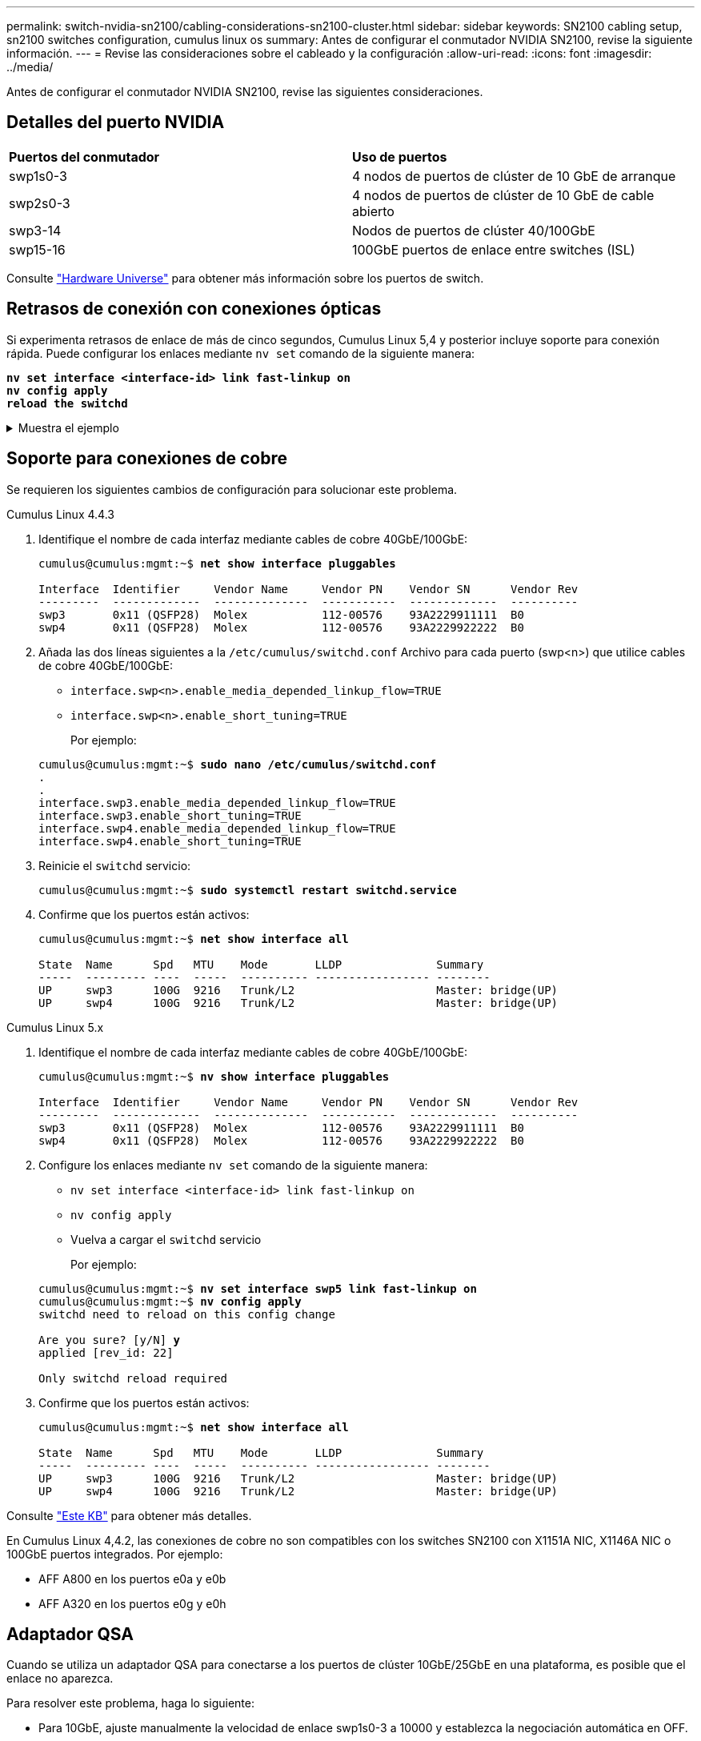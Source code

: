 ---
permalink: switch-nvidia-sn2100/cabling-considerations-sn2100-cluster.html 
sidebar: sidebar 
keywords: SN2100 cabling setup, sn2100 switches configuration, cumulus linux os 
summary: Antes de configurar el conmutador NVIDIA SN2100, revise la siguiente información. 
---
= Revise las consideraciones sobre el cableado y la configuración
:allow-uri-read: 
:icons: font
:imagesdir: ../media/


[role="lead"]
Antes de configurar el conmutador NVIDIA SN2100, revise las siguientes consideraciones.



== Detalles del puerto NVIDIA

|===


| *Puertos del conmutador* | *Uso de puertos* 


 a| 
swp1s0-3
 a| 
4 nodos de puertos de clúster de 10 GbE de arranque



 a| 
swp2s0-3
 a| 
4 nodos de puertos de clúster de 10 GbE de cable abierto



 a| 
swp3-14
 a| 
Nodos de puertos de clúster 40/100GbE



 a| 
swp15-16
 a| 
100GbE puertos de enlace entre switches (ISL)

|===
Consulte https://hwu.netapp.com/Switch/Index["Hardware Universe"^] para obtener más información sobre los puertos de switch.



== Retrasos de conexión con conexiones ópticas

Si experimenta retrasos de enlace de más de cinco segundos, Cumulus Linux 5,4 y posterior incluye soporte para conexión rápida. Puede configurar los enlaces mediante `nv set` comando de la siguiente manera:

[listing, subs="+quotes"]
----
*nv set interface <interface-id> link fast-linkup on*
*nv config apply*
*reload the switchd*
----
.Muestra el ejemplo
[%collapsible]
====
[listing, subs="+quotes"]
----
cumulus@cumulus-cs13:mgmt:~$ *nv set interface swp5 link fast-linkup on*
cumulus@cumulus-cs13:mgmt:~$ *nv config apply*
*switchd need to reload on this config change*

Are you sure? [y/N] *y*
applied [rev_id: 22]

Only switchd reload required
----
====


== Soporte para conexiones de cobre

Se requieren los siguientes cambios de configuración para solucionar este problema.

[role="tabbed-block"]
====
.Cumulus Linux 4.4.3
--
. Identifique el nombre de cada interfaz mediante cables de cobre 40GbE/100GbE:
+
[listing, subs="+quotes"]
----
cumulus@cumulus:mgmt:~$ *net show interface pluggables*

Interface  Identifier     Vendor Name     Vendor PN    Vendor SN      Vendor Rev
---------  -------------  --------------  -----------  -------------  ----------
swp3       0x11 (QSFP28)  Molex           112-00576    93A2229911111  B0
swp4       0x11 (QSFP28)  Molex           112-00576    93A2229922222  B0
----
. Añada las dos líneas siguientes a la `/etc/cumulus/switchd.conf` Archivo para cada puerto (swp<n>) que utilice cables de cobre 40GbE/100GbE:
+
** `interface.swp<n>.enable_media_depended_linkup_flow=TRUE`
** `interface.swp<n>.enable_short_tuning=TRUE`
+
Por ejemplo:

+
[listing, subs="+quotes"]
----
cumulus@cumulus:mgmt:~$ *sudo nano /etc/cumulus/switchd.conf*
.
.
interface.swp3.enable_media_depended_linkup_flow=TRUE
interface.swp3.enable_short_tuning=TRUE
interface.swp4.enable_media_depended_linkup_flow=TRUE
interface.swp4.enable_short_tuning=TRUE
----


. Reinicie el `switchd` servicio:
+
[listing, subs="+quotes"]
----
cumulus@cumulus:mgmt:~$ *sudo systemctl restart switchd.service*
----
. Confirme que los puertos están activos:
+
[listing, subs="+quotes"]
----
cumulus@cumulus:mgmt:~$ *net show interface all*

State  Name      Spd   MTU    Mode       LLDP              Summary
-----  --------- ----  -----  ---------- ----------------- --------
UP     swp3      100G  9216   Trunk/L2                     Master: bridge(UP)
UP     swp4      100G  9216   Trunk/L2                     Master: bridge(UP)
----


--
.Cumulus Linux 5.x
--
. Identifique el nombre de cada interfaz mediante cables de cobre 40GbE/100GbE:
+
[listing, subs="+quotes"]
----
cumulus@cumulus:mgmt:~$ *nv show interface pluggables*

Interface  Identifier     Vendor Name     Vendor PN    Vendor SN      Vendor Rev
---------  -------------  --------------  -----------  -------------  ----------
swp3       0x11 (QSFP28)  Molex           112-00576    93A2229911111  B0
swp4       0x11 (QSFP28)  Molex           112-00576    93A2229922222  B0
----
. Configure los enlaces mediante `nv set` comando de la siguiente manera:
+
** `nv set interface <interface-id> link fast-linkup on`
** `nv config apply`
** Vuelva a cargar el `switchd` servicio
+
Por ejemplo:

+
[listing, subs="+quotes"]
----
cumulus@cumulus:mgmt:~$ *nv set interface swp5 link fast-linkup on*
cumulus@cumulus:mgmt:~$ *nv config apply*
switchd need to reload on this config change

Are you sure? [y/N] *y*
applied [rev_id: 22]

Only switchd reload required
----


. Confirme que los puertos están activos:
+
[listing, subs="+quotes"]
----
cumulus@cumulus:mgmt:~$ *net show interface all*

State  Name      Spd   MTU    Mode       LLDP              Summary
-----  --------- ----  -----  ---------- ----------------- --------
UP     swp3      100G  9216   Trunk/L2                     Master: bridge(UP)
UP     swp4      100G  9216   Trunk/L2                     Master: bridge(UP)
----


--
====
Consulte https://kb.netapp.com/Advice_and_Troubleshooting/Data_Storage_Systems/Fabric_Interconnect_and_Management_Switches/NVIDIA_SN2100_switch_fails_to_connect_using_40_100GbE_copper_cable["Este KB"^] para obtener más detalles.

En Cumulus Linux 4,4.2, las conexiones de cobre no son compatibles con los switches SN2100 con X1151A NIC, X1146A NIC o 100GbE puertos integrados. Por ejemplo:

* AFF A800 en los puertos e0a y e0b
* AFF A320 en los puertos e0g y e0h




== Adaptador QSA

Cuando se utiliza un adaptador QSA para conectarse a los puertos de clúster 10GbE/25GbE en una plataforma, es posible que el enlace no aparezca.

Para resolver este problema, haga lo siguiente:

* Para 10GbE, ajuste manualmente la velocidad de enlace swp1s0-3 a 10000 y establezca la negociación automática en OFF.
* Para 25GbE, ajuste manualmente la velocidad de enlace swp2s0-3 a 25000 y establezca la negociación automática en OFF.



NOTE: Cuando utilice adaptadores QSA de 10GbE/25GbE, insértelos en puertos 40GbE/100GbE que no sean separables (swp3-swp14). No inserte el adaptador QSA en un puerto configurado para la desconexión.



== Configuración de la velocidad de la interfaz en los puertos de arranque

Dependiendo del transceptor en el puerto del switch, es posible que necesite configurar la velocidad en la interfaz del switch a una velocidad fija. Si utiliza puertos de desconexión 10GbE y 25GbE, verifique que la negociación automática esté desactivada y establezca la velocidad de la interfaz en el switch.

[role="tabbed-block"]
====
.Cumulus Linux 4.4.3
--
Por ejemplo:

[listing, subs="+quotes"]
----
cumulus@cumulus:mgmt:~$ *net add int swp1s3 link autoneg off && net com*
--- /etc/network/interfaces     2019-11-17 00:17:13.470687027 +0000
+++ /run/nclu/ifupdown2/interfaces.tmp  2019-11-24 00:09:19.435226258 +0000
@@ -37,21 +37,21 @@
     alias 10G Intra-Cluster Node
     link-autoneg off
     link-speed 10000  *<---- port speed set*
     mstpctl-bpduguard yes
     mstpctl-portadminedge yes
     mtu 9216

auto swp1s3
iface swp1s3
     alias 10G Intra-Cluster Node
-    link-autoneg off
+    link-autoneg on
     link-speed 10000 *<---- port speed set*
     mstpctl-bpduguard yes
     mstpctl-portadminedge yes
     mtu 9216

auto swp2s0
iface swp2s0
     alias 25G Intra-Cluster Node
     link-autoneg off
     link-speed 25000 *<---- port speed set*
----
Compruebe el estado de la interfaz y del puerto para verificar que se aplican los ajustes:

[listing, subs="+quotes"]
----
cumulus@cumulus:mgmt:~$ *net show interface*

State  Name      Spd    MTU    Mode        LLDP             Summary
-----  --------  -----  -----  ----------  ---------------  --------------------------------------
.
.
UP     swp1s0     10G   9216   Trunk/L2    cs07 (e4c)       Master: br_default(UP)
UP     swp1s1     10G   9216   Trunk/L2    cs07 (e4d)       Master: br_default(UP)
UP     swp1s2     10G   9216   Trunk/L2    cs08 (e4c)       Master: br_default(UP)
UP     swp1s3     10G   9216   Trunk/L2    cs08 (e4d)       Master: br_default(UP)
.
.
UP     swp3       40G   9216   Trunk/L2    cs03 (e4e)       Master: br_default(UP)
UP     swp4       40G   9216   Trunk/L2    cs04 (e4e)       Master: br_default(UP)
DN     swp5       N/A   9216   Trunk/L2                     Master: br_default(UP)
DN     swp6       N/A   9216   Trunk/L2                     Master: br_default(UP)
DN     swp7       N/A   9216   Trunk/L2                     Master: br_default(UP)
.
.
UP     swp15      100G  9216   BondMember  cs01 (swp15)     Master: cluster_isl(UP)
UP     swp16      100G  9216   BondMember  cs01 (swp16)     Master: cluster_isl(UP)
.
.
----
--
.Cumulus Linux 5.x
--
Por ejemplo:

[listing, subs="+quotes"]
----
cumulus@cumulus:mgmt:~$ *nv set interface swp1s3 link auto-negotiate off*
cumulus@cumulus:mgmt:~$ *nv set interface swp1s3 link speed 10G*
cumulus@cumulus:mgmt:~$ *nv show interface swp1s3*

link                                                                                            
  auto-negotiate        off                     off                     off                   
  duplex                full                    full                    full                  
  speed                 10G                     10G                     10G                   
  fec                   auto                    auto                    auto                  
  mtu                   9216                    9216                    9216                  
[breakout]                                                                                    
  state                 up                      up                      up
----
Compruebe el estado de la interfaz y del puerto para verificar que se aplican los ajustes:

[listing, subs="+quotes"]
----
cumulus@cumulus:mgmt:~$ *nv show interface*

State  Name      Spd    MTU    Mode        LLDP             Summary
-----  --------  -----  -----  ----------  ---------------  --------------------------------------
.
.
UP     swp1s0     10G   9216   Trunk/L2    cs07 (e4c)       Master: br_default(UP)
UP     swp1s1     10G   9216   Trunk/L2    cs07 (e4d)       Master: br_default(UP)
UP     swp1s2     10G   9216   Trunk/L2    cs08 (e4c)       Master: br_default(UP)
UP     swp1s3     10G   9216   Trunk/L2    cs08 (e4d)       Master: br_default(UP)
.
.
UP     swp3       40G   9216   Trunk/L2    cs03 (e4e)       Master: br_default(UP)
UP     swp4       40G   9216   Trunk/L2    cs04 (e4e)       Master: br_default(UP)
DN     swp5       N/A   9216   Trunk/L2                     Master: br_default(UP)
DN     swp6       N/A   9216   Trunk/L2                     Master: br_default(UP)
DN     swp7       N/A   9216   Trunk/L2                     Master: br_default(UP)
.
.
UP     swp15      100G  9216   BondMember  cs01 (swp15)     Master: cluster_isl(UP)
UP     swp16      100G  9216   BondMember  cs01 (swp16)     Master: cluster_isl(UP)
.
.
----
--
====
.El futuro
link:install-cable-shelves-sn2100-cluster.html["Conecte el cable de las bandejas NS224 como almacenamiento conectado al conmutador"].

